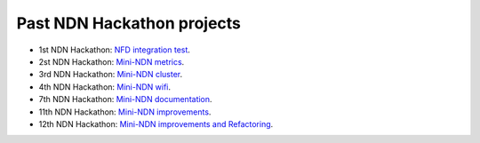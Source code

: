 Past NDN Hackathon projects
===========================

- 1st NDN Hackathon: `NFD integration test <http://ndncomm.github.io/mini-ndn/>`_.
- 2st NDN Hackathon: `Mini-NDN metrics <https://github.com/2nd-ndn-hackathon/mini-ndn-metrics>`_.
- 3rd NDN Hackathon: `Mini-NDN cluster <https://github.com/3rd-ndn-hackathon/mini-NDN-cluster>`_.
- 4th NDN Hackathon: `Mini-NDN wifi <https://github.com/4th-ndn-hackathon/Mini-NDN-Wi-Fi>`_.
- 7th NDN Hackathon: `Mini-NDN documentation <https://github.com/7th-ndn-hackathon/mini-ndn-documentation>`_.
- 11th NDN Hackathon: `Mini-NDN improvements <https://11th-ndn-hackathon.named-data.net/hacks.html#8-mini-ndn-improvements>`_.
- 12th NDN Hackathon: `Mini-NDN improvements and Refactoring <https://12th-ndn-hackathon.named-data.net/hacks.html#7-mini-ndn-improvements>`_.

